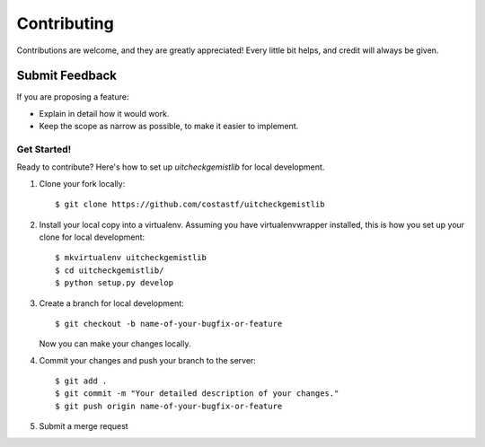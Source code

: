 ============
Contributing
============

Contributions are welcome, and they are greatly appreciated! Every
little bit helps, and credit will always be given.

Submit Feedback
~~~~~~~~~~~~~~~

If you are proposing a feature:

* Explain in detail how it would work.
* Keep the scope as narrow as possible, to make it easier to implement.

Get Started!
------------

Ready to contribute? Here's how to set up `uitcheckgemistlib` for local development.

1. Clone your fork locally::

    $ git clone https://github.com/costastf/uitcheckgemistlib

2. Install your local copy into a virtualenv. Assuming you have virtualenvwrapper installed, this is how you set up your clone for local development::

    $ mkvirtualenv uitcheckgemistlib
    $ cd uitcheckgemistlib/
    $ python setup.py develop

3. Create a branch for local development::

    $ git checkout -b name-of-your-bugfix-or-feature

   Now you can make your changes locally.

4. Commit your changes and push your branch to the server::

    $ git add .
    $ git commit -m "Your detailed description of your changes."
    $ git push origin name-of-your-bugfix-or-feature

5. Submit a merge request

